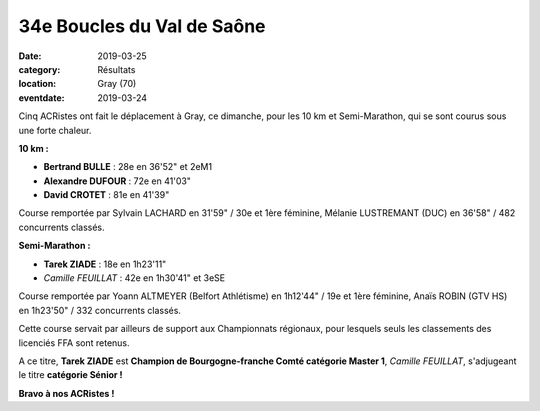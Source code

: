 34e Boucles du Val de Saône
===========================

:date: 2019-03-25
:category: Résultats
:location: Gray (70)
:eventdate: 2019-03-24

Cinq ACRistes ont fait le déplacement à Gray, ce dimanche, pour les 10 km et Semi-Marathon, qui se sont courus sous une forte chaleur.

**10 km :**

- **Bertrand BULLE** : 28e en 36'52" et 2eM1
- **Alexandre DUFOUR** : 72e en 41'03"
- **David CROTET** : 81e en 41'39"

Course remportée par Sylvain LACHARD en 31'59" / 30e et 1ère féminine, Mélanie LUSTREMANT (DUC) en 36'58" / 482 concurrents classés.

**Semi-Marathon :**

- **Tarek ZIADE** : 18e en 1h23'11"
- *Camille FEUILLAT* : 42e en 1h30'41" et 3eSE

Course remportée par Yoann ALTMEYER (Belfort Athlétisme) en 1h12'44" / 19e et 1ère féminine, Anaïs ROBIN (GTV HS) en 1h23'50" / 332 concurrents classés.

Cette course servait par ailleurs de support aux Championnats régionaux, pour lesquels seuls les classements des licenciés FFA sont retenus.

A ce titre, **Tarek ZIADE** est **Champion de Bourgogne-franche Comté catégorie Master 1**, *Camille FEUILLAT*, s'adjugeant le titre **catégorie Sénior !**

.. image:: http://assets.acr-dijon.org/gray19.jpg

**Bravo à nos ACRistes !**
